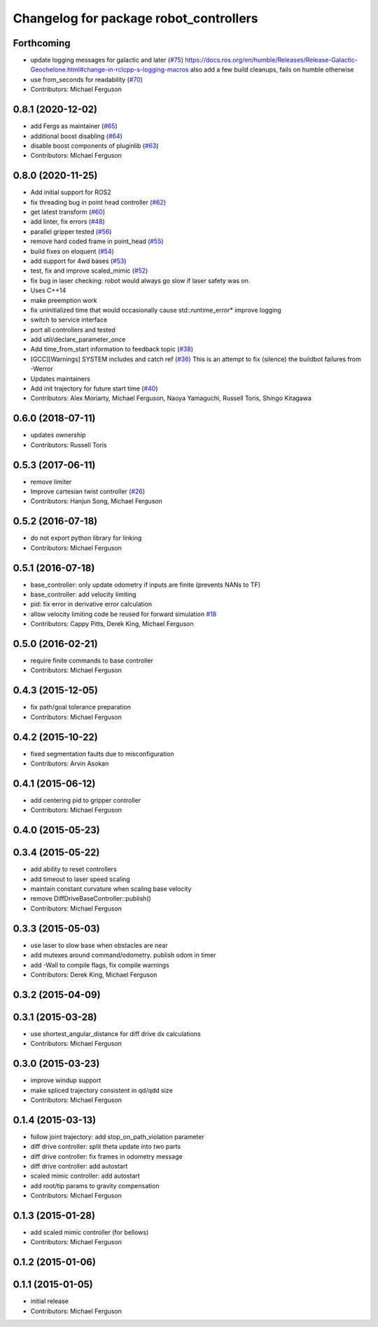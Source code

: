 ^^^^^^^^^^^^^^^^^^^^^^^^^^^^^^^^^^^^^^^
Changelog for package robot_controllers
^^^^^^^^^^^^^^^^^^^^^^^^^^^^^^^^^^^^^^^

Forthcoming
-----------
* update logging messages for galactic and later (`#75 <https://github.com/fetchrobotics/robot_controllers/issues/75>`_)
  https://docs.ros.org/en/humble/Releases/Release-Galactic-Geochelone.html#change-in-rclcpp-s-logging-macros
  also add a few build cleanups, fails on humble otherwise
* use from_seconds for readability (`#70 <https://github.com/fetchrobotics/robot_controllers/issues/70>`_)
* Contributors: Michael Ferguson

0.8.1 (2020-12-02)
------------------
* add Fergs as maintainer (`#65 <https://github.com/fetchrobotics/robot_controllers/issues/65>`_)
* additional boost disabling (`#64 <https://github.com/fetchrobotics/robot_controllers/issues/64>`_)
* disable boost components of pluginlib (`#63 <https://github.com/fetchrobotics/robot_controllers/issues/63>`_)
* Contributors: Michael Ferguson

0.8.0 (2020-11-25)
------------------
* Add initial support for ROS2
* fix threading bug in point head controller (`#62 <https://github.com/fetchrobotics/robot_controllers/issues/62>`_)
* get latest transform (`#60 <https://github.com/fetchrobotics/robot_controllers/issues/60>`_)
* add linter, fix errors (`#48 <https://github.com/fetchrobotics/robot_controllers/issues/48>`_)
* parallel gripper tested (`#56 <https://github.com/fetchrobotics/robot_controllers/issues/56>`_)
* remove hard coded frame in point_head (`#55 <https://github.com/fetchrobotics/robot_controllers/issues/55>`_)
* build fixes on eloquent (`#54 <https://github.com/fetchrobotics/robot_controllers/issues/54>`_)
* add support for 4wd bases (`#53 <https://github.com/fetchrobotics/robot_controllers/issues/53>`_)
* test, fix and improve scaled_mimic (`#52 <https://github.com/fetchrobotics/robot_controllers/issues/52>`_)
* fix bug in laser checking: robot would always go slow if laser safety was on.
* Uses C++14
* make preemption work
* fix uninitialized time that would occasionally cause std::runtime_error* improve logging
* switch to service interface
* port all controllers and tested
* add util/declare_parameter_once
* Add time_from_start information to feedback topic (`#38 <https://github.com/fetchrobotics/robot_controllers/issues/38>`_)
* [GCC][Warnings] SYSTEM includes and catch ref (`#36 <https://github.com/fetchrobotics/robot_controllers/issues/36>`_)
  This is an attempt to fix (silence) the buildbot failures from -Werror
* Updates maintainers
* Add init trajectory for future start time (`#40 <https://github.com/fetchrobotics/robot_controllers/issues/40>`_)
* Contributors: Alex Moriarty, Michael Ferguson, Naoya Yamaguchi, Russell Toris, Shingo Kitagawa

0.6.0 (2018-07-11)
------------------
* updates ownership
* Contributors: Russell Toris

0.5.3 (2017-06-11)
------------------
* remove limiter
* Improve cartesian twist controller (`#26 <https://github.com/fetchrobotics/robot_controllers/issues/26>`_)
* Contributors: Hanjun Song, Michael Ferguson

0.5.2 (2016-07-18)
------------------
* do not export python library for linking
* Contributors: Michael Ferguson

0.5.1 (2016-07-18)
------------------
* base_controller: only update odometry if inputs are finite (prevents NANs to TF)
* base_controller: add velocity limiting
* pid: fix error in derivative error calculation
* allow velocity limiting code be reused for forward simulation `#18 <https://github.com/fetchrobotics/robot_controllers/issues/18>`_
* Contributors: Cappy Pitts, Derek King, Michael Ferguson

0.5.0 (2016-02-21)
------------------
* require finite commands to base controller
* Contributors: Michael Ferguson

0.4.3 (2015-12-05)
------------------
* fix path/goal tolerance preparation
* Contributors: Michael Ferguson

0.4.2 (2015-10-22)
------------------
* fixed segmentation faults due to misconfiguration
* Contributors: Arvin Asokan

0.4.1 (2015-06-12)
------------------
* add centering pid to gripper controller
* Contributors: Michael Ferguson

0.4.0 (2015-05-23)
------------------

0.3.4 (2015-05-22)
------------------
* add ability to reset controllers
* add timeout to laser speed scaling
* maintain constant curvature when scaling base velocity
* remove DiffDriveBaseController::publish()
* Contributors: Michael Ferguson

0.3.3 (2015-05-03)
------------------
* use laser to slow base when obstacles are near
* add mutexes around command/odometry. publish odom in timer
* add -Wall to compile flags, fix compile warnings
* Contributors: Derek King, Michael Ferguson

0.3.2 (2015-04-09)
------------------

0.3.1 (2015-03-28)
------------------
* use shortest_angular_distance for diff drive dx calculations
* Contributors: Michael Ferguson

0.3.0 (2015-03-23)
------------------
* improve windup support
* make spliced trajectory consistent in qd/qdd size
* Contributors: Michael Ferguson

0.1.4 (2015-03-13)
------------------
* follow joint trajectory: add stop_on_path_violation parameter
* diff drive controller: split theta update into two parts
* diff drive controller: fix frames in odometry message
* diff drive controller: add autostart
* scaled mimic controller: add autostart
* add root/tip params to gravity compensation
* Contributors: Michael Ferguson

0.1.3 (2015-01-28)
------------------
* add scaled mimic controller (for bellows)
* Contributors: Michael Ferguson

0.1.2 (2015-01-06)
------------------

0.1.1 (2015-01-05)
------------------
* initial release
* Contributors: Michael Ferguson
